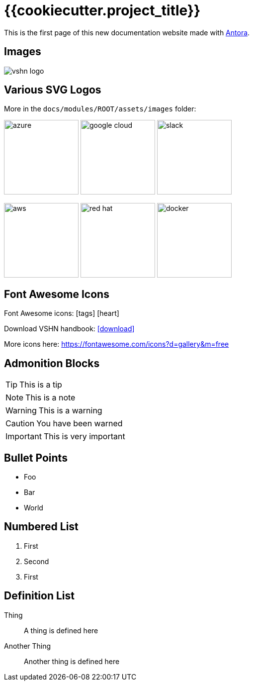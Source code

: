 = {{cookiecutter.project_title}}

// This is a single line comment!

////
This is a multiline comment!
This is a multiline comment!
This is a multiline comment!
////


This is the ((first page)) of this new ((documentation)) website made with https://antora.org/[Antora].

== Images

// You can add images with the image:: statement:

image::vshn_logo.png[]

== Various SVG Logos

// TODO: Delete unused asset files from the final documentation

More in the `docs/modules/ROOT/assets/images` folder:

image:azure.svg[width=150]
image:google-cloud.svg[width=150]
image:slack.svg[width=150]

image:aws.svg[width=150]
image:red-hat.svg[width=150]
image:docker.svg[width=150]

== Font Awesome Icons

Font Awesome icons: icon:tags[] icon:heart[size=2x,role="red"]

Download VSHN handbook: icon:download[link="https://handbook.vshn.ch/handbook.pdf"]

More icons here: https://fontawesome.com/icons?d=gallery&m=free

== Admonition Blocks

// Admonition blocks are useful to call for attention

TIP: This is a tip

NOTE: This is a note

WARNING: This is a warning

CAUTION: You have been warned

IMPORTANT: This is very important

== Bullet Points

// Use the star symbol, not the dash (like in Markdown!)

* Foo
* Bar
* World

== Numbered List

// No need to write down the numbers, just use dots

. First
. Second
. First

== Definition List

// Useful when explaining technical terms

Thing:: A thing is defined here
Another Thing:: Another thing is defined here
